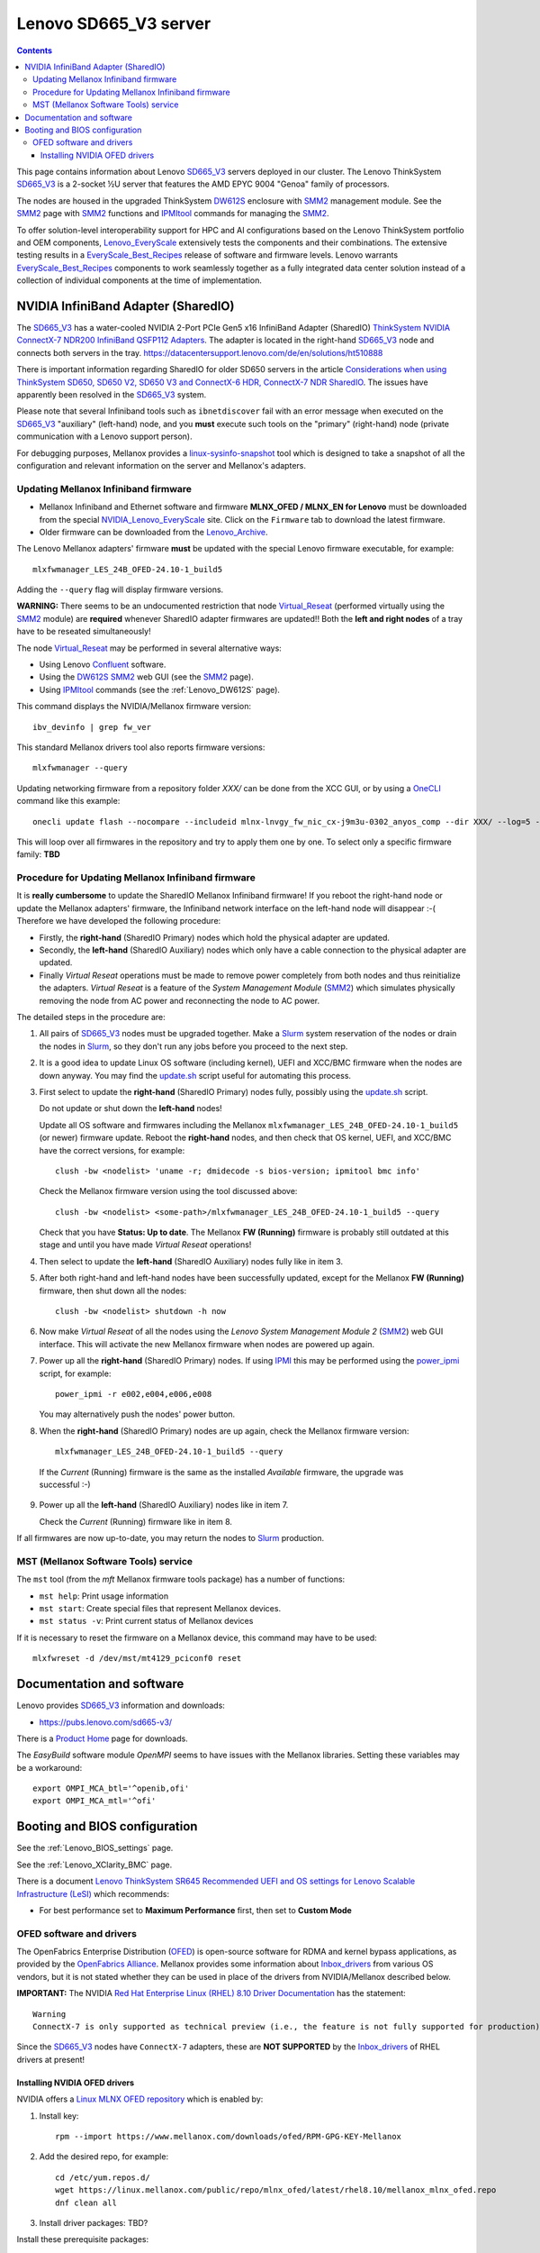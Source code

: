 .. _Lenovo_SD665_V3:

========================
Lenovo SD665_V3 server
========================

.. Contents::

This page contains information about Lenovo SD665_V3_ servers deployed in our cluster.
The Lenovo ThinkSystem SD665_V3_ is a 2-socket ½U server that features the AMD EPYC 9004 "Genoa" family of processors. 

The nodes are housed in the upgraded ThinkSystem DW612S_ enclosure with SMM2_ management module.
See the SMM2_ page with SMM2_ functions and IPMItool_ commands for managing the SMM2_.

To offer solution-level interoperability support for HPC and AI configurations based on the Lenovo ThinkSystem portfolio and OEM components,
Lenovo_EveryScale_ extensively tests the components and their combinations.
The extensive testing results in a EveryScale_Best_Recipes_ release of software and firmware levels.
Lenovo warrants EveryScale_Best_Recipes_ components to work seamlessly together as a fully integrated data center solution instead of a collection of individual components at the time of implementation.

.. _SMM2: https://pubs.lenovo.com/mgt_tools_smm2/
.. _SD665_V3: https://lenovopress.lenovo.com/lp1612-lenovo-thinksystem-sd665-v3-server
.. _DW612S: https://pubs.lenovo.com/dw612s_neptune_enclosure/
.. _IPMI: https://en.wikipedia.org/wiki/Intelligent_Platform_Management_Interface
.. _IPMItool: https://github.com/ipmitool/ipmitool
.. _Lenovo_EveryScale: https://lenovopress.lenovo.com/lp0900-lenovo-everyscale-lesi
.. _NVIDIA_Lenovo_EveryScale: https://network.nvidia.com/support/firmware/lenovo-intelligent-cluster/
.. _Lenovo_Archive: https://network.nvidia.com/support/firmware/lenovo-archive/
.. _EveryScale_Best_Recipes: https://support.lenovo.com/us/en/solutions/HT510136

NVIDIA InfiniBand Adapter (SharedIO)
=======================================

The SD665_V3_ has a water-cooled NVIDIA 2-Port PCIe Gen5 x16 InfiniBand Adapter (SharedIO) 
`ThinkSystem NVIDIA ConnectX-7 NDR200 InfiniBand QSFP112 Adapters <https://lenovopress.lenovo.com/lp1693-thinksystem-nvidia-connectx-7-ndr200-infiniband-qsfp112-adapters>`_.
The adapter is located in the right-hand SD665_V3_ node and connects both servers in the tray.
https://datacentersupport.lenovo.com/de/en/solutions/ht510888

There is important information regarding SharedIO for older SD650 servers in the article 
`Considerations when using ThinkSystem SD650, SD650 V2, SD650 V3 and ConnectX-6 HDR, ConnectX-7 NDR SharedIO <https://support.lenovo.com/us/en/solutions/ht510888-thinksystem-sd650-and-connectx-6-hdr-sharedio-lenovo-servers-and-storage>`_.
The issues have apparently been resolved in the SD665_V3_ system.

Please note that several Infiniband tools such as ``ibnetdiscover`` fail with an error message when executed on the SD665_V3_ "auxiliary" (left-hand) node, 
and you **must** execute such tools on the "primary" (right-hand) node (private communication with a Lenovo support person).

For debugging purposes, Mellanox provides a linux-sysinfo-snapshot_ tool which
is designed to take a snapshot of all the configuration and relevant information on the server and Mellanox's adapters.

.. _linux-sysinfo-snapshot: https://github.com/Mellanox/linux-sysinfo-snapshot

Updating Mellanox Infiniband firmware
-----------------------------------------------

* Mellanox Infiniband and Ethernet software and firmware **MLNX_OFED / MLNX_EN for Lenovo** must be downloaded from the special NVIDIA_Lenovo_EveryScale_ site.
  Click on the ``Firmware`` tab to download the latest firmware.
* Older firmware can be downloaded from the Lenovo_Archive_.

The Lenovo Mellanox adapters' firmware **must** be updated with the special Lenovo firmware executable, for example::

  mlxfwmanager_LES_24B_OFED-24.10-1_build5

Adding the ``--query`` flag will display firmware versions.

**WARNING:**
There seems to be an undocumented restriction that node Virtual_Reseat_ (performed virtually using the SMM2_ module)
are **required** whenever SharedIO adapter firmwares are updated!! 
Both the **left and right nodes** of a tray have to be reseated simultaneously!

The node Virtual_Reseat_ may be performed in several alternative ways:

* Using Lenovo Confluent_ software.
* Using the DW612S_ SMM2_ web GUI (see the SMM2_ page).
* Using IPMItool_ commands (see the :ref:`Lenovo_DW612S` page).

This command displays the NVIDIA/Mellanox firmware version::

  ibv_devinfo | grep fw_ver

This standard Mellanox drivers tool also reports firmware versions::

  mlxfwmanager --query

Updating networking firmware from a repository folder *XXX/* can be done from the XCC GUI, or by using a OneCLI_ command like this example::

  onecli update flash --nocompare --includeid mlnx-lnvgy_fw_nic_cx-j9m3u-0302_anyos_comp --dir XXX/ --log=5 -N --output /tmp/logs

This will loop over all firmwares in the repository and try to apply them one by one.
To select only a specific firmware family: **TBD**

.. _OneCLI: https://support.lenovo.com/us/en/solutions/ht116433-lenovo-xclarity-essentials-onecli-onecli
.. _Confluent: https://hpc.lenovo.com/users/documentation/whatisconfluent.html
.. _Virtual_Reseat: https://pubs.lenovo.com/mgt_tools_smm2/c_chassis_front_overview

Procedure for Updating Mellanox Infiniband firmware
----------------------------------------------------

It is **really cumbersome** to update the SharedIO Mellanox Infiniband firmware!
If you reboot the right-hand node or update the Mellanox adapters' firmware,
the Infiniband network interface on the left-hand node will disappear :-(
Therefore we have developed the following procedure:

* Firstly, the **right-hand** (SharedIO Primary) nodes which hold the physical adapter are updated.
* Secondly, the **left-hand** (SharedIO Auxiliary) nodes which only have a cable connection to the physical adapter are updated.
* Finally *Virtual Reseat* operations must be made to remove power completely from both nodes and thus reinitialize the adapters.
  *Virtual Reseat* is a feature of the *System Management Module* (SMM2_) which simulates physically removing the node from AC power and reconnecting the node to AC power.

The detailed steps in the procedure are:

1. All pairs of SD665_V3_ nodes must be upgraded together.
   Make a Slurm_ system reservation of the nodes or drain the nodes in Slurm_,
   so they don't run any jobs before you proceed to the next step.

2. It is a good idea to update Linux OS software (including kernel), UEFI and XCC/BMC firmware when the nodes are down anyway.
   You may find the update.sh_ script useful for automating this process.

3. First select to update the **right-hand** (SharedIO Primary) nodes fully, possibly using the update.sh_ script.

   Do not update or shut down the **left-hand** nodes!

   Update all OS software and firmwares including the Mellanox ``mlxfwmanager_LES_24B_OFED-24.10-1_build5`` (or newer) firmware update.
   Reboot the **right-hand** nodes, and then check that OS kernel, UEFI, and XCC/BMC have the correct versions, for example::

     clush -bw <nodelist> 'uname -r; dmidecode -s bios-version; ipmitool bmc info'

   Check the Mellanox firmware version using the tool discussed above::

     clush -bw <nodelist> <some-path>/mlxfwmanager_LES_24B_OFED-24.10-1_build5 --query

   Check that you have **Status: Up to date**.
   The Mellanox **FW (Running)** firmware is probably still outdated at this stage and until you have made *Virtual Reseat* operations!

4. Then select to update the **left-hand** (SharedIO Auxiliary) nodes fully like in item 3.

5. After both right-hand and left-hand nodes have been successfully updated, except for the Mellanox **FW (Running)** firmware,
   then shut down all the nodes::

     clush -bw <nodelist> shutdown -h now

6. Now make *Virtual Reseat* of all the nodes using the *Lenovo System Management Module 2* (SMM2_) web GUI interface.
   This will activate the new Mellanox firmware when nodes are powered up again.

7. Power up all the **right-hand** (SharedIO Primary) nodes.
   If using IPMI_ this may be performed using the power_ipmi_ script, for example::

     power_ipmi -r e002,e004,e006,e008

   You may alternatively push the nodes' power button.

8. When the **right-hand** (SharedIO Primary) nodes are up again,
   check the Mellanox firmware version::

     mlxfwmanager_LES_24B_OFED-24.10-1_build5 --query

  If the *Current* (Running) firmware is the same as the installed *Available* firmware, the upgrade was successful :-)

9. Power up all the **left-hand** (SharedIO Auxiliary) nodes like in item 7.

   Check the *Current* (Running) firmware like in item 8.

If all firmwares are now up-to-date, you may return the nodes to Slurm_ production.

.. _Slurm: https://www.schedmd.com/
.. _update.sh: https://github.com/OleHolmNielsen/Slurm_tools/blob/master/nodes/update.sh
.. _power_ipmi: https://github.com/OleHolmNielsen/Slurm_tools/blob/master/power_save/power_ipmi

MST (Mellanox Software Tools) service
----------------------------------------

The ``mst`` tool (from the `mft` Mellanox firmware tools package) has a number of functions:

* ``mst help``: Print usage information
* ``mst start``: Create special files that represent Mellanox devices.
* ``mst status -v``: Print current status of Mellanox devices

If it is necessary to reset the firmware on a Mellanox device, this command may have to be used::

  mlxfwreset -d /dev/mst/mt4129_pciconf0 reset 

Documentation and software
==========================

Lenovo provides SD665_V3_ information and downloads:

* https://pubs.lenovo.com/sd665-v3/

There is a `Product Home <https://datacentersupport.lenovo.com/us/en/products/servers/thinksystem/sd665-v3/7d9p>`_ page for downloads.

The `EasyBuild` software module `OpenMPI` seems to have issues with the Mellanox libraries.
Setting these variables may be a workaround::

  export OMPI_MCA_btl='^openib,ofi'
  export OMPI_MCA_mtl='^ofi' 

Booting and BIOS configuration
==============================

See the :ref:`Lenovo_BIOS_settings` page.

See the :ref:`Lenovo_XClarity_BMC` page.

There is a document
`Lenovo ThinkSystem SR645 Recommended UEFI and OS settings for Lenovo Scalable Infrastructure (LeSI) <https://download.lenovo.com/servers/sr645_and_sr665_uefi_and_os_settings_v1.4.txt>`_
which recommends:

* For best performance set to **Maximum Performance** first, then set to **Custom Mode**

OFED software and drivers
-------------------------

The OpenFabrics Enterprise Distribution (OFED_) is open-source software for RDMA and kernel bypass applications,
as provided by the `OpenFabrics Alliance <http://en.wikipedia.org/wiki/OFED>`_.
Mellanox provides some information about Inbox_drivers_ from various OS vendors,
but it is not stated whether they can be used in place of the drivers from NVIDIA/Mellanox described below.

**IMPORTANT:** The NVIDIA `Red Hat Enterprise Linux (RHEL) 8.10 Driver Documentation <https://docs.nvidia.com/networking/display/rhel810/general+support>`_
has the statement::

  Warning
  ConnectX-7 is only supported as technical preview (i.e., the feature is not fully supported for production).

Since the SD665_V3_ nodes have ``ConnectX-7`` adapters, these are **NOT SUPPORTED** by the Inbox_drivers_ of RHEL drivers at present! 

.. _Inbox_drivers: https://network.nvidia.com/products/adapter-software/ethernet/inbox-drivers/

Installing NVIDIA OFED drivers
..................................

NVIDIA offers a `Linux MLNX OFED repository <https://network.nvidia.com/support/mlnx-ofed-public-repository/>`_ which is enabled by:

1. Install key::

     rpm --import https://www.mellanox.com/downloads/ofed/RPM-GPG-KEY-Mellanox 

2. Add the desired repo, for example::

     cd /etc/yum.repos.d/ 
     wget https://linux.mellanox.com/public/repo/mlnx_ofed/latest/rhel8.10/mellanox_mlnx_ofed.repo
     dnf clean all

3. Install driver packages: TBD?

Install these prerequisite packages::

  dnf -y install libibverbs rdma libmlx4 libibverbs-utils infiniband-diags librdmacm librdmacm-utils ibacm
  dnf -y install tk gcc-gfortran kernel-modules-extra

For the Mellanox Infiniband adapters it is recommended to download the .tar.gz file from 
`Mellanox OpenFabrics Enterprise Distribution for Linux (MLNX_OFED) <https://network.nvidia.com/products/infiniband-drivers/linux/mlnx_ofed/>`_.
Unpack the tar-ball and run the installer, for example::

  tar xzf MLNX_OFED_LINUX-24.01-0.3.3.1-rhel8.9-x86_64.tgz
  cd MLNX_OFED_LINUX-24.01-0.3.3.1-rhel8.9-x86_64
  ./mlnxofedinstall

The installer script has some options::

  ./mlnxofedinstall --help
  ./mlnxofedinstall -q          # Set quiet - no messages will be printed
  yes | ./mlnxofedinstall       # Answer yes to all questions

The installer attempts to make firmware updates, but we may experience this warning::

  Attempting to perform Firmware update...
  The firmware for this device is not distributed inside Mellanox driver: 42:00.0 (PSID: LNV0000000049)
  To obtain firmware for this device, please contact your HW vendor.
  Failed to update Firmware.

so it may be a good idea to add this flag and omit firmware updates::

  ./mlnxofedinstall --without-fw-update

Installation instructions are in the *User Manual* from the `Mellanox documentation <https://docs.nvidia.com/networking/software/adapter-software/index.html#linux>`_.

Verify that the Mellanox driver RPMs have been installed and the ``openibd`` service started::

  rpm -qa | grep mlnx
  systemctl status openibd

Verify the installed OFED package name and version::

  ofed_info -s

If your kernel version does not match with any of the offered pre-built RPMs,
you can add your kernel version by using the ``mlnx_add_kernel_support.sh`` script located inside the MLNX_OFED package.

**Notices**:

* On Redhat and SLES distributions with errata kernel installed there is no need to use the ``mlnx_add_kernel_support.sh`` script.
  The regular installation can be performed and weak-updates mechanism will create symbolic links to the MLNX_OFED kernel modules.
* OFED_ software includes kernel modules for the running kernel, and these must be rebuilt if the kernel is upgraded!

.. _OFED: https://www.openfabrics.org/index.php/resources/ofed-for-linux-ofed-for-windows/ofed-overview.html
